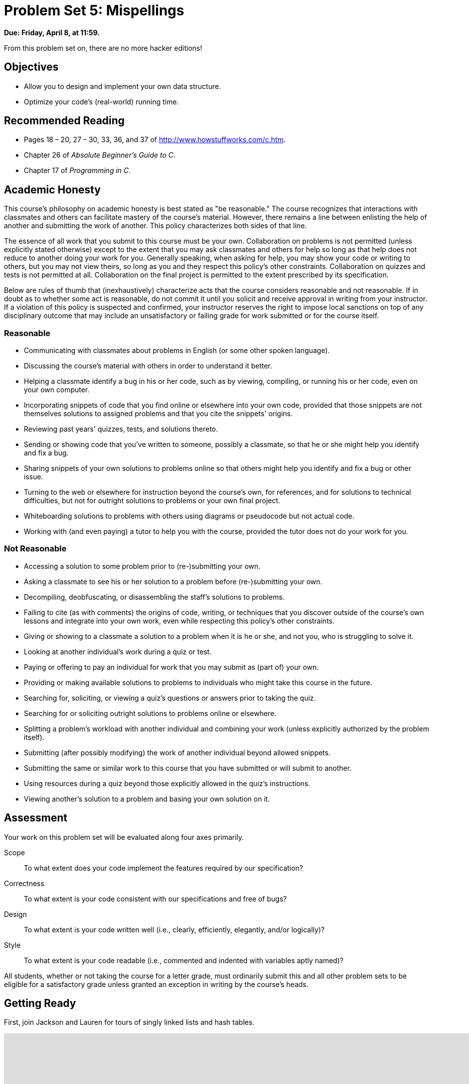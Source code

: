 = Problem Set 5: Mispellings 

**Due: Friday, April 8, at 11:59.**

From this problem set on, there are no more hacker editions!

== Objectives

* Allow you to design and implement your own data structure.
* Optimize your code's (real-world) running time.

== Recommended Reading

* Pages 18 – 20, 27 – 30, 33, 36, and 37 of http://www.howstuffworks.com/c.htm.
* Chapter 26 of _Absolute Beginner's Guide to C_.
* Chapter 17 of _Programming in C_.

== Academic Honesty

This course's philosophy on academic honesty is best stated as "be reasonable." The course recognizes that interactions with classmates and others can facilitate mastery of the course's material. However, there remains a line between enlisting the help of another and submitting the work of another. This policy characterizes both sides of that line.

The essence of all work that you submit to this course must be your own. Collaboration on problems is not permitted (unless explicitly stated otherwise) except to the extent that you may ask classmates and others for help so long as that help does not reduce to another doing your work for you. Generally speaking, when asking for help, you may show your code or writing to others, but you may not view theirs, so long as you and they respect this policy's other constraints. Collaboration on quizzes and tests is not permitted at all. Collaboration on the final project is permitted to the extent prescribed by its specification.

Below are rules of thumb that (inexhaustively) characterize acts that the course considers reasonable and not reasonable. If in doubt as to whether some act is reasonable, do not commit it until you solicit and receive approval in writing from your instructor. If a violation of this policy is suspected and confirmed, your instructor reserves the right to impose local sanctions on top of any disciplinary outcome that may include an unsatisfactory or failing grade for work submitted or for the course itself.

=== Reasonable

* Communicating with classmates about problems in English (or some other spoken language).
* Discussing the course's material with others in order to understand it better.
* Helping a classmate identify a bug in his or her code, such as by viewing, compiling, or running his or her code, even on your own computer.
* Incorporating snippets of code that you find online or elsewhere into your own code, provided that those snippets are not themselves solutions to assigned problems and that you cite the snippets' origins.
* Reviewing past years' quizzes, tests, and solutions thereto.
* Sending or showing code that you've written to someone, possibly a classmate, so that he or she might help you identify and fix a bug.
* Sharing snippets of your own solutions to problems online so that others might help you identify and fix a bug or other issue.
* Turning to the web or elsewhere for instruction beyond the course's own, for references, and for solutions to technical difficulties, but not for outright solutions to problems or your own final project.
* Whiteboarding solutions to problems with others using diagrams or pseudocode but not actual code.
* Working with (and even paying) a tutor to help you with the course, provided the tutor does not do your work for you.

=== Not Reasonable

* Accessing a solution to some problem prior to (re-)submitting your own.
* Asking a classmate to see his or her solution to a problem before (re-)submitting your own.
* Decompiling, deobfuscating, or disassembling the staff's solutions to problems.
* Failing to cite (as with comments) the origins of code, writing, or techniques that you discover outside of the course's own lessons and integrate into your own work, even while respecting this policy's other constraints.
* Giving or showing to a classmate a solution to a problem when it is he or she, and not you, who is struggling to solve it.
* Looking at another individual's work during a quiz or test.
* Paying or offering to pay an individual for work that you may submit as (part of) your own.
* Providing or making available solutions to problems to individuals who might take this course in the future.
* Searching for, soliciting, or viewing a quiz's questions or answers prior to taking the quiz.
* Searching for or soliciting outright solutions to problems online or elsewhere.
* Splitting a problem's workload with another individual and combining your work (unless explicitly authorized by the problem itself).
* Submitting (after possibly modifying) the work of another individual beyond allowed snippets.
* Submitting the same or similar work to this course that you have submitted or will submit to another.
* Using resources during a quiz beyond those explicitly allowed in the quiz's instructions.
* Viewing another's solution to a problem and basing your own solution on it.

== Assessment

Your work on this problem set will be evaluated along four axes primarily.

Scope::
  To what extent does your code implement the features required by our specification?
Correctness::
  To what extent is your code consistent with our specifications and free of bugs?
Design::
  To what extent is your code written well (i.e., clearly, efficiently, elegantly, and/or logically)?
Style::
  To what extent is your code readable (i.e., commented and indented with variables aptly named)?

All students, whether or not taking the course for a letter grade, must ordinarily submit this and all other problem sets to be eligible for a satisfactory grade unless granted an exception in writing by the course's heads.

== Getting Ready

First, join Jackson and Lauren for tours of singly linked lists and hash tables.

video::5nsKtQuT6E8[youtube,height=540,width=960,playlist=h2d9b_nEzoA]

Next, join Kevin for a tour of tries.

video::NKr6gWcXkIM[youtube,height=540,width=960]

Finally, remind yourself how `valgrind` works if you've forgotten or not yet used!

video::fvTsFjDuag8[youtube,height=540,width=960]

== Getting Started

Log into https://cs50.io/[CS50 IDE] and, in a terminal window, execute

[source,bash]
----
update50
----

to ensure that your workspace is up-to-date!

Like Problem Set 4, this problem set comes with some distribution code that you'll need to download before getting started.  Go ahead and execute

[source,bash]
----
cd ~/workspace
----

in order to navigate to your `~/workspace` directory.  Then execute

[source,bash]
----
wget http://cdn.cs50.net/2015/fall/psets/5/pset5/pset5.zip
----

in order to download a ZIP (i.e., compressed version) of this problem set's distro.  If you then execute

[source,bash]
----
ls
----

you should see that you now have a file called `pset5.zip` in your `~/workspace` directory.  Unzip it by executing the below.

[source,bash]
----
unzip pset5.zip
----

If you again execute

[source,bash]
----
ls
----

you should see that you now also have a `pset5` directory.  You're now welcome to delete the ZIP file with the below.

[source,bash]
----
rm -f pset5.zip
----

Now dive into that `pset5` directory by executing the below.

[source,bash]
----
cd pset5
----

Now execute

[source,bash]
----
ls
----

and you should see that the directory contains the below.

[source,bash]
----
dictionaries/  dictionary.c  dictionary.h  keys/  Makefile  questions.txt  speller.c  texts/
----

Interesting!  

Anyhow, theoretically, on input of size _n_, an algorithm with a running time of _n_ is asymptotically equivalent, in terms of _O_, to an algorithm with a running time of pass:[2]_n_.  In the real world, though, the fact of the matter is that the latter feels twice as slow as the former.

The challenge ahead of you is to implement the fastest spell-checker you can!  By "fastest," though, we're talking actual, real-world, noticeable time—none of that asymptotic stuff this time.

In `speller.c`, we've put together a program that's designed to spell-check a file after loading a dictionary of words from disk into memory.  Unfortunately, we didn't quite get around to implementing the loading part.  Or the checking part.  Both (and a bit more) we leave to you!

Before we walk you through `speller.c`, go ahead and open up `dictionary.h`.  Declared in that file are four functions; take note of what each should do.  Now open up `dictionary.c`.  Notice that we've implemented those four functions, but only barely, just enough for this code to compile.  Your job for this problem set is to re-implement those functions as cleverly as possible so that this spell-checker works as advertised.  And fast!

Let's get you started.

=== Makefile

Recall that `make` automates compilation of your code so that you don't have to execute `clang` manually along with a whole bunch of switches.  However, as your programs grow in size, make won't be able to infer from context anymore how to compile your code; you'll need to start telling make how to compile your program, particularly when they involve multiple source (i.e., `.c`) files, as in the case of this problem set.  And so we'll utilize a `Makefile`, a configuration file that tells make exactly what to do.  Open up `Makefile`, and let's take a tour of its lines.

The line below defines a variable called `CC` that specifies that make should use `clang` for compiling.

[source,bash]
----
CC = clang
----

The line below defines a variable called `CFLAGS` that specifies, in turn, that `clang` should use some flags, most of which should look familiar.

[source,bash]
----
CFLAGS = -ggdb3 -O0 -Qunused-arguments -std=c11 -Wall -Werror
----

The line below defines a variable called `EXE`, the value of which will be our program's name.

[source,bash]
----
EXE = speller
----

The line below defines a variable called `HDRS`, the value of which is a space-separated list of header files used by `speller`.

[source,bash]
----
HDRS = dictionary.h
----

The line below defines a variable called `LIBS`, the value of which is should be a space-separated list of libraries, each of which should be prefixed with `-l`.  (Recall our use of `-lcs50` earlier this term.)  Odds are you won't need to enumerate any libraries for this problem set, but we've included the variable just in case.

[source,bash]
----
LIBS =
----
   
The line below defines a variable called `SRCS`, the value of which is a space-separated list of C files that will collectively implement speller.

[source,bash]
----
SRCS = speller.c dictionary.c
----

The line below defines a variable called `OBJS`, the value of which is identical to that of `SRCS`, except that each file's extension is not `.c` but `.o`.

[source,bash]
----
OBJS = $(SRCS:.c=.o)
----
   
The lines below define a "target" using these variables that tells make how to compile speller.

[source,bash]
----
$(EXE): $(OBJS) Makefile
    $(CC) $(CFLAGS) -o $@ $(OBJS) $(LIBS)
----

The line below specifies that our `.o` files all "depend on" `dictionary.h` and `Makefile` so that changes to either induce recompilation of the former when you run `make`.

[source,bash]
----
$(OBJS): $(HDRS) Makefile
----
   
Finally, the lines below define another target for cleaning up this problem set's directory.

[source,bash]
----
clean:
    rm -f core $(EXE) *.o
----
   
Know that you're welcome to modify this `Makefile` as you see fit.  In fact, you should if you create any `.c` or `.h` files of your own.  But be sure not to change any tabs (i.e., `\t`) to spaces, since `make` expects the former to be present below each target.  

The net effect of all these lines is that you can compile `speller` with a single command, even though it comprises quite a few files:

[source,bash]
----
make speller
----

Even better, you can also just execute:

[source,bash]
----
make
----

And if you ever want to delete speller plus any `core` or `.o` files, you can do so with a single command:

[source,bash]
----
make clean
----

In general, though, anytime you want to compile your code for this problem set, it should suffice to run:

[source,bash]
----
make
----

=== speller.c

Okay, next open up `speller.c` and spend some time looking over the code and comments therein.  You won't need to change anything in this file, but you should understand it nonetheless.  Notice how, by way of `getrusage`, we'll be "benchmarking" (i.e., timing the execution of) your implementations of `check`, `load`, `size`, and `unload`.  Also notice how we go about passing `check`, word by word, the contents of some file to be spell-checked.  Ultimately, we report each misspelling in that file along with a bunch of statistics.

Notice, incidentally, that we have defined the usage of `speller` to be

[source,bash]
----
Usage: speller [dictionary] text
----
   
where `dictionary` is assumed to be a file containing a list of lowercase words, one per line, and `text` is a file to be spell-checked.  As the brackets suggest, provision of `dictionary` is optional; if this argument is omitted, `speller` will use `dictionaries/large` by default.  In other words, running

[source,bash]
----
./speller text
----

will be equivalent to running 

[source,bash]
----
./speller dictionaries/large text
----

where `text` is the file you wish to spell-check.  Suffice it to say, the former is easier to type!  (Of course, `speller` will not be able to load any dictionaries until you implement `load` in `dictionary.c`!  Until then, you'll see *Could not load*.)

Within the default dictionary, mind you, are 143,091 words, all of which must be loaded into memory!  In fact, take a peek at that file to get a sense of its structure and size.  Notice that every word in that file appears in lowercase (even, for simplicity, proper nouns and acronyms).  From top to bottom, the file is sorted lexicographically, with only one word per line (each of which ends with `\n`).  No word is longer than 45 characters, and no word appears more than once.  During development, you may find it helpful to provide `speller` with a `dictionary` of your own that contains far fewer words, lest you struggle to debug an otherwise enormous structure in memory.  In `dictionaries/small` is one such dictionary.  To use it, execute

[source,bash]
----
./speller dictionaries/small text
----

where `text` is the file you wish to spell-check.   Don't move on until you're sure you understand how `speller` itself works!

Odds are, you didn't spend enough time looking over `speller.c`.  Go back one square and walk yourself through it again!

=== questions.txt

Okay, technically that last problem induced an infinite loop.  But we'll assume you broke out of it.  Open up `questions.txt` and answer each of the following questions in one or more sentences.

--
[start=0]
. What is pneumonoultramicroscopicsilicovolcanoconiosis?
. According to its `man` page, what does `getrusage` do?
. Per that same man page, how many members are in a variable of type `struct rusage`?
. Why do you think we pass `before` and `after` by reference (instead of by value) to `calculate`, even though we're not changing their contents?
. Explain as precisely as possible, in a paragraph or more, how `main` goes about reading words from a file.  In other words, convince us that you indeed understand how that function's `for` loop works.
. Why do you think we used `fgetc` to read each word's characters one at a time rather than use `fscanf` with a format string like `"%s"` to read whole words at a time?  Put another way, what problems might arise by relying on `fscanf` alone?
. Why do you think we declared the parameters for `check` and `load` as `const`?
--

=== texts

So that you can test your implementation of `speller`, we've also provided you with a whole bunch of texts, among them the script from _Austin Powers: International Man of Mystery_, a sound bite from Ralph Wiggum, three million bytes from Tolstoy, some excerpts from Machiavelli and Shakespeare, the entirety of the King James V Bible, and more.  So that you know what to expect, open and skim each of those files, all of which are in a directory called `texts` within your `pset5` directory.

Now, as you should know from having read over `speller.c` carefully, the output of `speller`, if executed with, say,

[source,bash]
----
./speller texts/austinpowers.txt
----

will eventually resemble the below. For now, try executing the staff's solution (using the default dictionary) with the below.

[source,bash]
----
~cs50/pset5/speller texts/austinpowers.txt
----

Below's some of the output you'll see.  For amusement's sake, we've excerpted some of our favorite "misspellings."  And lest we spoil the fun, we've omitted our own statistics for now.

[source,bash]
----
MISSPELLED WORDS

[...]
Bigglesworth
[...]
Virtucon
[...]
friggin'
[...]
trippy
[...]

WORDS MISSPELLED:
WORDS IN DICTIONARY:
WORDS IN TEXT:
TIME IN load:
TIME IN check:
TIME IN size:
TIME IN unload:
TIME IN TOTAL:
----

`TIME IN load` represents the number of seconds that `speller` spends executing your implementation of `load`.  `TIME IN check` represents the number of seconds that `speller` spends, in total, executing your implementation of `check`.  `TIME IN size` represents the number of seconds that `speller` spends executing your implementation of `size`.  `TIME IN unload` represents the number of seconds that `speller` spends executing your implementation of `unload`.  `TIME IN TOTAL` is the sum of those four measurements.

*Note that these times may vary somewhat across executions of `speller`, depending on what else CS50 IDE is doing, even if you don't change your code.*

Incidentally, to be clear, by "misspelled" we simply mean that some word is not in the `dictionary` provided.

And now this:

video::RIevazPIPzU[youtube,height=540,width=960]

== Spell Checking

Alright, the challenge now before you is to implement `load`, `check`, `size`, and `unload` as efficiently as possible, in such a way that `TIME IN load`, `TIME IN check`, `TIME IN size`, and `TIME IN unload` are all minimized.  To be sure, it's not obvious what it even means to be minimized, inasmuch as these benchmarks will certainly vary as you feed `speller` different values for `dictionary` and for `text`.  But therein lies the challenge, if not the fun, of this problem set.  This problem set is your chance to design.  Although we invite you to minimize space, your ultimate enemy is time.  But before you dive in, some specifications from us.

* You may not alter `speller.c`.
* You may alter `dictionary.c` (and, in fact, must in order to complete the implementations of `load`, `check`, `size`, and `unload`), but you may not alter the declarations of `load`, `check`, `size`, or `unload`.
* You may alter `dictionary.h`, but you may not alter the declarations of `load`, `check`, `size`, or `unload`.
* You may alter `Makefile`.
* You may add functions to `dictionary.c` or to files of your own creation so long as all of your code compiles via `make`.
* Your implementation of `check` must be case-insensitive.  In other words, if `foo` is in dictionary, then `check` should return true given any capitalization thereof; none of `foo`, `foO`, `fOo`, `fOO`, `fOO`,  `Foo`, `FoO`, `FOo`, and `FOO` should be considered misspelled.
* Capitalization aside, your implementation of `check` should only return `true` for words actually in `dictionary`.  Beware hard-coding common words (e.g., `the`), lest we pass your implementation a `dictionary` without those same words.  Moreover, the only possessives allowed are those actually in `dictionary`.  In other words, even if `foo` is in `dictionary`, `check` should return `false` given `foo's` if `foo's` is not also in `dictionary`.
* You may assume that `check` will only be passed strings with alphabetical characters and/or apostrophes.
* You may assume that any `dictionary` passed to your program will be structured exactly like ours, lexicographically sorted from top to bottom with one word per line, each of which ends with `\n`.  You may also assume that `dictionary` will contain at least one word, that no word will be longer than `LENGTH` (a constant defined in `dictionary.h`) characters, that no word will appear more than once, and that each word will contain only lowercase alphabetical characters and possibly apostrophes.
* Your spell-checker may only take `text` and, optionally, `dictionary` as input.  Although you might be inclined (particularly if among those more comfortable) to "pre-process" our default dictionary in order to derive an "ideal hash function" for it, you may not save the output of any such pre-processing to disk in order to load it back into memory on subsequent runs of your spell-checker in order to gain an advantage.
* You may research hash functions in books or on the Web, so long as you cite the origin of any hash function you integrate into your own code.

Alright, ready to go?
 
=== load

Implement `load`!

Allow us to suggest that you whip up some dictionaries smaller than the 143,091-word default with which to test your code during development.  And here's Zamyla with some additional guidance:

video::E_1D17P-bM0[youtube,height=540,width=960]

=== check

Implement `check`!

Allow us to suggest that you whip up some small files to spell-check before trying out, oh, War and Peace.  And here's Zamyla again:

video::r7CVY6O-XJw[youtube,height=540,width=960]

=== size

Implement `size`!

If you planned ahead, this one is easy!  Here's Zamyla!

video::lO8k5CjLk4U[youtube,height=540,width=960]

=== unload

Implement `unload`!

Be sure to free any memory that you allocated in `load`!  Here's Zamyla with some final suggestions!

video::VodrNEvdBBc[youtube,height=540,width=960]

In fact, be sure that your spell-checker doesn't leak any memory at all.  Recall that `valgrind` is your newest best friend.  Know that `valgrind` watches for leaks while your program is actually running, so be sure to provide command-line arguments if you want `valgrind` to analyze `speller` while you use a particular `dictionary` and/or text, as in the below.

[source,bash]
----
valgrind --leak-check=full ./speller texts/austinpowers.txt
----

If you run `valgrind` without specifying a `text` for `speller`, your implementations of `load` and `unload` won't actually get called (and thus analyzed).

And don't forget about your other good buddy, `gdb`.

== Checking Spell Checking

How to check whether your program is outting the right misspelled words?  Well, you're welcome to consult the "answer keys" that are inside of the `keys` directory that's inside of your `pset5` directory. For instance, inside of `keys/austinpowers.txt` are all of the words that your program _should_ think are misspelled. 

You could therefore run your program on some text in one window, as with the below.

[source,bash]
----
./speller texts/austinpowers.txt
----

And you could then run the staff's solution on the same text in another window, as with the below.

[source,bash]
----
~cs50/pset5/speller texts/austinpowers.txt
----

And you could then compare the windows visually side by side.  That could get tedious quickly, though.  So you might instead want to "redirect" your program's output to a file (just like you may have done with `generate` in Problem Set 3), as with the below.

[source,bash]
----
./speller texts/austinpowers.txt > student.txt
~cs50/pset5/speller texts/austinpowers.txt > staff.txt
----

You can then compare both files side by side in the same window with a program like `diff`, as with the below.

[source,bash]
----
diff -y student.txt staff.txt
----

Alternatively, to save time, you could just compare your program's output (assuming you redirected it to, e.g., `student.txt`) against one of the answer keys without running the staff's solution, as with the below.

[source,bash]
----
diff -y student.txt keys/austinpowers.txt
----

If your program's output matches the staff's, `diff` will output two columns that should be identical except for, perhaps, the running times at the bottom.  If the columns differ, though, you'll see a `>` or `|` where they differ.  For instance, if you see

[source,bash]
----
MISSPELLED WORDS                                                MISSPELLED WORDS

FOTTAGE                                                         FOTTAGE
INT                                                             INT
                                                              > EVIL'S
s                                                               s
                                                              > EVIL'S
Farbissina                                                      Farbissina
----

that means your program (whose output is on the left) does not think that `EVIL's` is misspelled, even though the staff's output (on the right) does, as is implied by the absence of `EVIL's` in the lefthand column and the presence of `EVIL's` in the righthand column.

To test your code less manually (though still not exhaustively), you may also execute the below.

[source,bash]
----
check50 2015.fall.pset5.speller dictionary.c dictionary.h Makefile
----

Note that `check50` does not check for memory leaks, so be sure to run `valgrind` as prescribed as well.

How to assess just how fast (and correct) your code is?  Well, as always, feel free to play with the staff's solution, as with the below, and compare its numbers against yours.

[source,bash]
----
~cs50/pset5/speller texts/austinpowers.txt
----

=== Big Board

But also feel free (just for fun) to put your code to the test against classmates'!  Execute the command below to challenge the Big Board.

[source,bash]
----
~cs50/pset5/challenge ~/workspace/pset5
----

=== questions.txt

Congrats!  At this point, your speller-checker is presumably complete (and fast!), so it's time for a debriefing.  In `questions.txt`, answer each of the following questions in a short paragraph.

--
[start=7]
. What data structure(s) did you use to implement your spell-checker?  Be sure not to leave your answer at just "hash table," "trie," or the like.  Expound on what's inside each of your "nodes."
. How slow was your code the first time you got it working correctly?
. What kinds of changes, if any, did you make to your code in order to improve its performance?
. Do you feel that your code has any bottlenecks that you were not able to chip away at?
--

## How to Submit

### Step 1 of 2

. When ready to submit, log into https://cs50.io/[CS50 IDE]. 
. In a terminal window, execute the below.
+
[source,bash]
----
cd ~/workspace/pset5
zip -r pset5.zip *.c *.h questions.txt Makefile
----
. Toward CS50 IDE's top-left corner, within its "file browser" (not within a terminal window), control-click or right-click `pset5.zip`, which you just created with that latter command, and then select *Download*. You should find that your browser has downloaded `pset5.zip`.
. In a separate tab or window, log into https://cs50.net/submit[CS50 Submit], logging in if prompted.
. Click *Submit* toward the window's top-left corner.
. Under *Problem Set 5* on the screen that appears, click *Upload New Submission*.
. On the screen that appears, click *Add files...*.  A window entitled *Open Files* should appear.
. Navigate your way to `pset5.zip`. Odds are it's in your *Downloads* folder or wherever your browser downloads files by default.  Once you find `pset5.tar.gz`, click it once to select it, then click *Open* (or the like).
. Click *Start upload* to upload all of your files at once to CS50's servers.
. On the screen that appears, you should see a window with *No File Selected*.  If you move your mouse toward the window's lefthand side, you should see a list of the files you uploaded.  Click each to confirm the contents of each.  (No need to click any other buttons or icons.)  If confident that you submitted the files you intended, consider your source code submitted!  If you'd like to re-submit different (or modified) files, simply return to https://cs50.net/submit[CS50 Submit] and repeat these steps.  You may re-submit as many times as you'd like; we'll grade your most recent submission, so long as it's before the deadline.

### Step 2 of 2

Head to https://forms.cs50.net/2015/fall/psets/5/ where a short form awaits.  Once you have submitted that form (as well as your source code), you are done! If you end up resubmitting your files (per step 1 of 1), no need to resubmit the form.

This was Problem Set 5.
